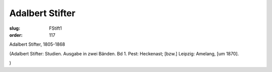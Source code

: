 Adalbert Stifter
================

:slug: FStift1
:order: 117

Adalbert Stifter, 1805-1868

.. class:: source

  (Adalbert Stifter: Studien. Ausgabe in zwei Bänden. Bd 1. Pest: Heckenast; [bzw.] Leipzig: Amelang, [um 1870].

.. class:: source

  )
